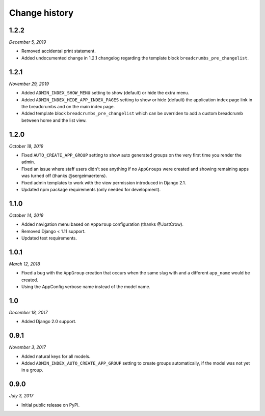 ==============
Change history
==============

1.2.2
=====

*December 5, 2019*

* Removed accidental print statement.
* Added undocumented change in 1.2.1 changelog regarding the template block
  ``breadcrumbs_pre_changelist``.

1.2.1
=====

*November 29, 2019*

* Added ``ADMIN_INDEX_SHOW_MENU`` setting to show (default) or hide the extra
  menu.
* Added ``ADMIN_INDEX_HIDE_APP_INDEX_PAGES`` setting to show or hide (default)
  the application index page link in the breadcrumbs and on the main index
  page.
* Added template block ``breadcrumbs_pre_changelist`` which can be overriden
  to add a custom breadcrumb between home and the list view.

1.2.0
=====

*October 18, 2019*

* Fixed ``AUTO_CREATE_APP_GROUP`` setting to show auto generated groups on the
  very first time you render the admin.
* Fixed an issue where staff users didn't see anything if no ``AppGroups`` were
  created and showing remaining apps was turned off (thanks @sergeimaertens).
* Fixed admin templates to work with the view permission introduced in
  Django 2.1.
* Updated npm package requirements (only needed for development).


1.1.0
=====

*October 14, 2019*

* Added navigation menu based on ``AppGroup`` configuration (thanks @JostCrow).
* Removed Django < 1.11 support.
* Updated test requirements.


1.0.1
=====

*March 12, 2018*

* Fixed a bug with the ``AppGroup`` creation that occurs when the same slug
  with and a different ``app_name`` would be created.
* Using the AppConfig verbose name instead of the model name.


1.0
===

*December 18, 2017*

* Added Django 2.0 support.


0.9.1
=====

*November 3, 2017*

* Added natural keys for all models.
* Added ``ADMIN_INDEX_AUTO_CREATE_APP_GROUP`` setting to create groups
  automatically, if the model was not yet in a group.


0.9.0
=====

*July 3, 2017*

* Initial public release on PyPI.

